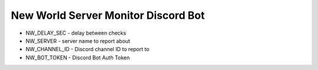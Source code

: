 =======
New World Server Monitor Discord Bot
=======

* NW_DELAY_SEC - delay between checks
* NW_SERVER - server name to report about
* NW_CHANNEL_ID - Discord channel ID to report to
* NW_BOT_TOKEN - Discord Bot Auth Token